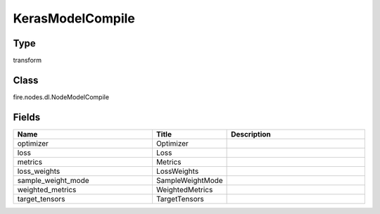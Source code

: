 KerasModelCompile
=========== 



Type
--------- 

transform

Class
--------- 

fire.nodes.dl.NodeModelCompile

Fields
--------- 

.. list-table::
      :widths: 10 5 10
      :header-rows: 1

      * - Name
        - Title
        - Description
      * - optimizer
        - Optimizer
        - 
      * - loss
        - Loss
        - 
      * - metrics
        - Metrics
        - 
      * - loss_weights
        - LossWeights
        - 
      * - sample_weight_mode
        - SampleWeightMode
        - 
      * - weighted_metrics
        - WeightedMetrics
        - 
      * - target_tensors
        - TargetTensors
        - 




